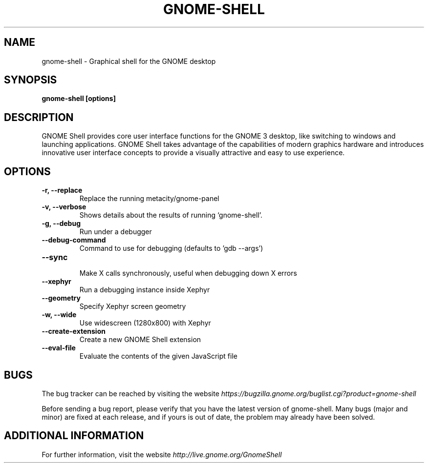 .\" Copyright (c) 2009, Marcelo Jorge Vieira (metal) <metal@alucinados.com>
.\"
.\" This is free documentation; you can redistribute it and/or
.\" modify it under the terms of the GNU General Public License as
.\" published by the Free Software Foundation; either version 2 of
.\" the License, or (at your option) any later version.
.\"
.\" The GNU General Public License's references to "object code"
.\" and "executables" are to be interpreted as the output of any
.\" document formatting or typesetting system, including
.\" intermediate and printed output.
.\"
.\" This manual is distributed in the hope that it will be useful,
.\" but WITHOUT ANY WARRANTY; without even the implied warranty of
.\" MERCHANTABILITY or FITNESS FOR A PARTICULAR PURPOSE.  See the
.\" GNU General Public License for more details.
.\"
.\" You should have received a copy of the GNU General Public
.\" License along with this manual; if not, write to the Free
.\" Software Foundation, Inc., 51 Franklin Street, Fifth Floor,
.\" Boston, MA  02111-1301  USA.
.TH GNOME-SHELL 1
.SH NAME
gnome-shell \- Graphical shell for the GNOME desktop

.SH SYNOPSIS
.B gnome-shell [options]

.SH DESCRIPTION
GNOME Shell provides core user interface functions for the GNOME 3
desktop, like switching to windows and launching applications. GNOME
Shell takes advantage of the capabilities of modern graphics hardware
and introduces innovative user interface concepts to provide a
visually attractive and easy to use experience.

.SH OPTIONS

.TP
.B \-r, \-\-replace
Replace the running metacity/gnome-panel
.br

.TP
.B \-v, \-\-verbose
Shows details about the results of running `gnome-shell'.
.br

.TP
.B \-g, \-\-debug
Run under a debugger
.br

.TP
.B \-\-debug\-command
Command to use for debugging (defaults to 'gdb \-\-args')
.br

.TP
.B \-\-sync
.br
Make X calls synchronously, useful when debugging down X errors
.br

.TP
.B \-\-xephyr
Run a debugging instance inside Xephyr
.br

.TP
.B \-\-geometry
Specify Xephyr screen geometry
.br

.TP
.B \-w, \-\-wide
Use widescreen (1280x800) with Xephyr
.br

.TP
.B \-\-create\-extension
Create a new GNOME Shell extension

.TP
.B \-\-eval\-file
Evaluate the contents of the given JavaScript file
.br

.SH BUGS
The bug tracker can be reached by visiting the website
\fIhttps://bugzilla.gnome.org/buglist.cgi?product=gnome-shell\fR

Before sending a bug report, please verify that you have the latest
version of gnome-shell. Many bugs (major and minor) are fixed at each
release, and if yours is out of date, the problem may already have
been solved.

.SH ADDITIONAL INFORMATION

For further information, visit the website \fIhttp://live.gnome.org/GnomeShell\fR
